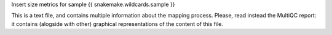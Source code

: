 Insert size metrics for sample {{ snakemake.wildcards.sample }}

This is a text file, and contains multiple information about the mapping process. Please, read instead the MultiQC report: it contains (alogside with other) graphical representations of the content of this file.
